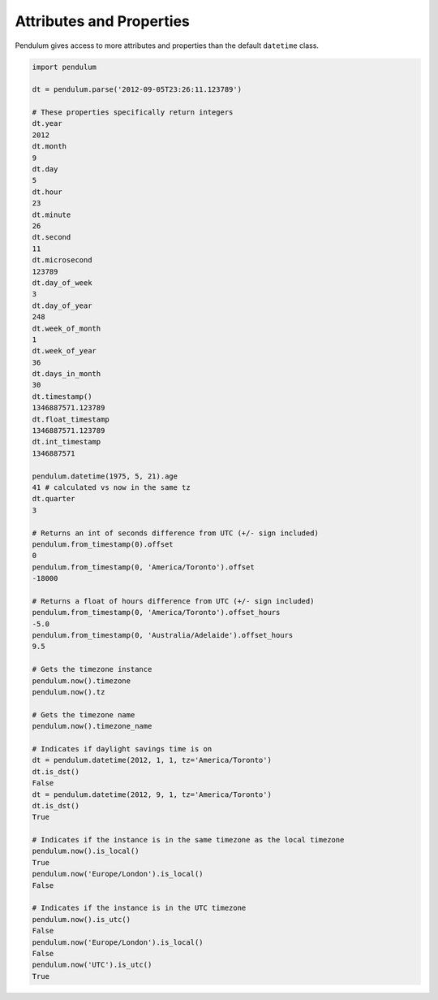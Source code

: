 Attributes and Properties
=========================

Pendulum gives access to more attributes and properties than the default ``datetime`` class.

.. code-block:: python

    import pendulum

    dt = pendulum.parse('2012-09-05T23:26:11.123789')

    # These properties specifically return integers
    dt.year
    2012
    dt.month
    9
    dt.day
    5
    dt.hour
    23
    dt.minute
    26
    dt.second
    11
    dt.microsecond
    123789
    dt.day_of_week
    3
    dt.day_of_year
    248
    dt.week_of_month
    1
    dt.week_of_year
    36
    dt.days_in_month
    30
    dt.timestamp()
    1346887571.123789
    dt.float_timestamp
    1346887571.123789
    dt.int_timestamp
    1346887571

    pendulum.datetime(1975, 5, 21).age
    41 # calculated vs now in the same tz
    dt.quarter
    3

    # Returns an int of seconds difference from UTC (+/- sign included)
    pendulum.from_timestamp(0).offset
    0
    pendulum.from_timestamp(0, 'America/Toronto').offset
    -18000

    # Returns a float of hours difference from UTC (+/- sign included)
    pendulum.from_timestamp(0, 'America/Toronto').offset_hours
    -5.0
    pendulum.from_timestamp(0, 'Australia/Adelaide').offset_hours
    9.5

    # Gets the timezone instance
    pendulum.now().timezone
    pendulum.now().tz

    # Gets the timezone name
    pendulum.now().timezone_name

    # Indicates if daylight savings time is on
    dt = pendulum.datetime(2012, 1, 1, tz='America/Toronto')
    dt.is_dst()
    False
    dt = pendulum.datetime(2012, 9, 1, tz='America/Toronto')
    dt.is_dst()
    True

    # Indicates if the instance is in the same timezone as the local timezone
    pendulum.now().is_local()
    True
    pendulum.now('Europe/London').is_local()
    False

    # Indicates if the instance is in the UTC timezone
    pendulum.now().is_utc()
    False
    pendulum.now('Europe/London').is_local()
    False
    pendulum.now('UTC').is_utc()
    True

